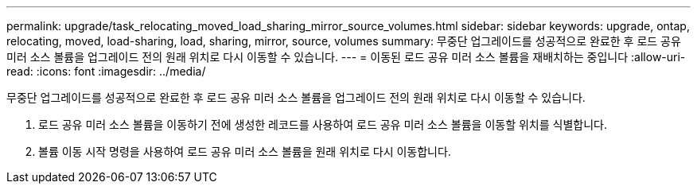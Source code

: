 ---
permalink: upgrade/task_relocating_moved_load_sharing_mirror_source_volumes.html 
sidebar: sidebar 
keywords: upgrade, ontap, relocating, moved, load-sharing, load, sharing, mirror, source, volumes 
summary: 무중단 업그레이드를 성공적으로 완료한 후 로드 공유 미러 소스 볼륨을 업그레이드 전의 원래 위치로 다시 이동할 수 있습니다. 
---
= 이동된 로드 공유 미러 소스 볼륨을 재배치하는 중입니다
:allow-uri-read: 
:icons: font
:imagesdir: ../media/


[role="lead"]
무중단 업그레이드를 성공적으로 완료한 후 로드 공유 미러 소스 볼륨을 업그레이드 전의 원래 위치로 다시 이동할 수 있습니다.

. 로드 공유 미러 소스 볼륨을 이동하기 전에 생성한 레코드를 사용하여 로드 공유 미러 소스 볼륨을 이동할 위치를 식별합니다.
. 볼륨 이동 시작 명령을 사용하여 로드 공유 미러 소스 볼륨을 원래 위치로 다시 이동합니다.

